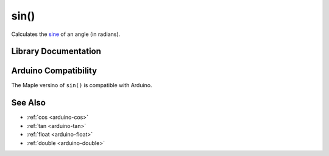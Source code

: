 .. _arduino-sin:

sin()
=====

Calculates the `sine <http://en.wikipedia.org/wiki/Sine>`_ of an angle
(in radians).

Library Documentation
---------------------

.. doxygenfunction:: sin

Arduino Compatibility
---------------------

The Maple versino of ``sin()`` is compatible with Arduino.

See Also
--------

-  :ref:`cos <arduino-cos>`
-  :ref:`tan <arduino-tan>`
-  :ref:`float <arduino-float>`
-  :ref:`double <arduino-double>`
